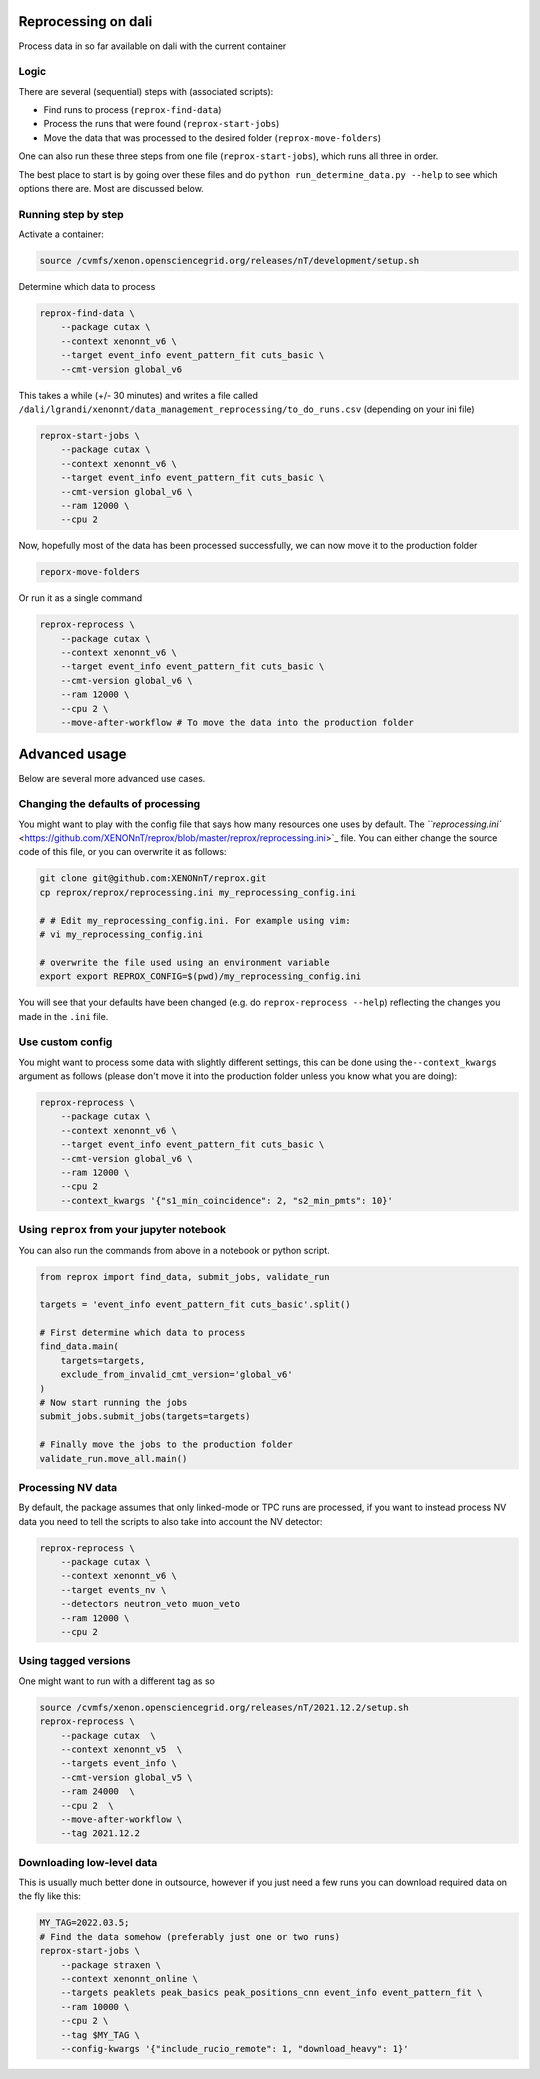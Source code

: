 Reprocessing on dali
====================

Process data in so far available on dali with the current container

Logic
-----

There are several (sequential) steps with (associated scripts):


* Find runs to process (\ ``reprox-find-data``\ )
* Process the runs that were found (\ ``reprox-start-jobs``\ )
* Move the data that was processed to the desired folder (\ ``reprox-move-folders``\ )

One can also run these three steps from one file (\ ``reprox-start-jobs``\ ), which runs all three in
order.

The best place to start is by going over these files and do
``python run_determine_data.py --help`` to see which options there are. Most are discussed below.

Running step by step
--------------------

Activate a container:

.. code-block:: bash

   source /cvmfs/xenon.opensciencegrid.org/releases/nT/development/setup.sh

Determine which data to process

.. code-block:: bash

   reprox-find-data \
       --package cutax \
       --context xenonnt_v6 \
       --target event_info event_pattern_fit cuts_basic \
       --cmt-version global_v6

This takes a while (+/- 30 minutes) and writes a file
called ``/dali/lgrandi/xenonnt/data_management_reprocessing/to_do_runs.csv`` (depending on your ini
file)

.. code-block:: bash

   reprox-start-jobs \
       --package cutax \
       --context xenonnt_v6 \
       --target event_info event_pattern_fit cuts_basic \
       --cmt-version global_v6 \
       --ram 12000 \
       --cpu 2

Now, hopefully most of the data has been processed successfully, we can now move it to the
production folder

.. code-block:: bash

   reporx-move-folders

Or run it as a single command

.. code-block:: bash

   reprox-reprocess \
       --package cutax \
       --context xenonnt_v6 \
       --target event_info event_pattern_fit cuts_basic \
       --cmt-version global_v6 \
       --ram 12000 \
       --cpu 2 \
       --move-after-workflow # To move the data into the production folder

Advanced usage
==============

Below are several more advanced use cases.

Changing the defaults of processing
-----------------------------------

You might want to play with the config file that says how many resources one uses by default.
The `\ ``reprocessing.ini`` <https://github.com/XENONnT/reprox/blob/master/reprox/reprocessing.ini>`_ file. 
You can either change the source code of this file, or you can overwrite it as follows:

.. code-block:: bash

   git clone git@github.com:XENONnT/reprox.git
   cp reprox/reprox/reprocessing.ini my_reprocessing_config.ini

   # # Edit my_reprocessing_config.ini. For example using vim:
   # vi my_reprocessing_config.ini 

   # overwrite the file used using an environment variable
   export export REPROX_CONFIG=$(pwd)/my_reprocessing_config.ini

You will see that your defaults have been changed (e.g. do ``reprox-reprocess --help``\ ) reflecting the changes you made in the ``.ini`` file.

Use custom config
-----------------

You might want to process some data with slightly different settings, this can be done using
the\ ``--context_kwargs`` argument as follows
(please don't move it into the production folder unless you know what you are doing):

.. code-block:: bash

   reprox-reprocess \
       --package cutax \
       --context xenonnt_v6 \
       --target event_info event_pattern_fit cuts_basic \
       --cmt-version global_v6 \
       --ram 12000 \
       --cpu 2 
       --context_kwargs '{"s1_min_coincidence": 2, "s2_min_pmts": 10}'

Using ``reprox`` from your jupyter notebook
-----------------------------------------------

You can also run the commands from above in a notebook or python script.

.. code-block:: python

   from reprox import find_data, submit_jobs, validate_run

   targets = 'event_info event_pattern_fit cuts_basic'.split()

   # First determine which data to process
   find_data.main(
       targets=targets,
       exclude_from_invalid_cmt_version='global_v6'
   )
   # Now start running the jobs
   submit_jobs.submit_jobs(targets=targets)

   # Finally move the jobs to the production folder
   validate_run.move_all.main()

Processing NV data
------------------

By default, the package assumes that only linked-mode or TPC runs are processed, if you want to
instead process NV data you need to tell the scripts to also take into account the NV detector:

.. code-block:: bash

   reprox-reprocess \
       --package cutax \
       --context xenonnt_v6 \
       --target events_nv \
       --detectors neutron_veto muon_veto
       --ram 12000 \
       --cpu 2

Using tagged versions
---------------------

One might want to run with a different tag as so

.. code-block:: bash

   source /cvmfs/xenon.opensciencegrid.org/releases/nT/2021.12.2/setup.sh
   reprox-reprocess \
       --package cutax  \
       --context xenonnt_v5  \
       --targets event_info \
       --cmt-version global_v5 \
       --ram 24000  \
       --cpu 2  \
       --move-after-workflow \
       --tag 2021.12.2

Downloading low-level data
--------------------------
This is usually much better done in outsource, however if you just need a few runs you can download required data on the fly like this:

.. code-block:: bash

    MY_TAG=2022.03.5;
    # Find the data somehow (preferably just one or two runs)
    reprox-start-jobs \
        --package straxen \
        --context xenonnt_online \
        --targets peaklets peak_basics peak_positions_cnn event_info event_pattern_fit \
        --ram 10000 \
        --cpu 2 \
        --tag $MY_TAG \
        --config-kwargs '{"include_rucio_remote": 1, "download_heavy": 1}'
